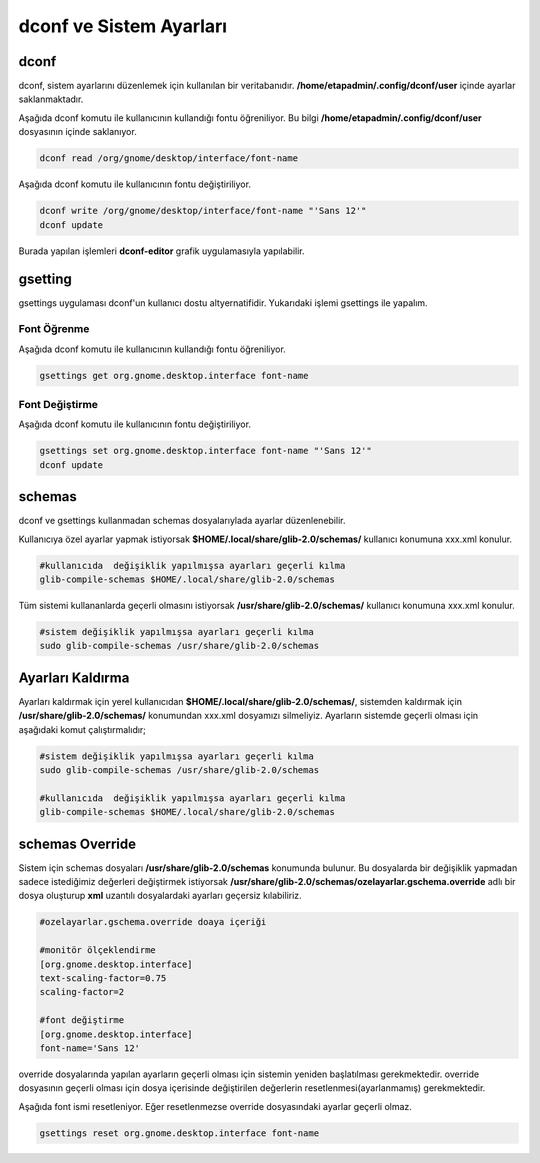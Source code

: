 
dconf ve Sistem Ayarları
++++++++++++++++++++++++

dconf
-----

dconf, sistem ayarlarını  düzenlemek için kullanılan bir veritabanıdır. **/home/etapadmin/.config/dconf/user**
içinde ayarlar saklanmaktadır. 

Aşağıda dconf komutu ile kullanıcının kullandığı fontu öğreniliyor. 
Bu bilgi  **/home/etapadmin/.config/dconf/user** dosyasının içinde saklanıyor.

.. code-block:: shell

	dconf read /org/gnome/desktop/interface/font-name

Aşağıda dconf komutu ile kullanıcının fontu değiştiriliyor.

.. code-block:: shell

	dconf write /org/gnome/desktop/interface/font-name "'Sans 12'"
	dconf update

Burada yapılan işlemleri **dconf-editor** grafik uygulamasıyla yapılabilir.


gsetting
--------
gsettings uygulaması dconf'un kullanıcı dostu altyernatifidir. Yukarıdaki işlemi gsettings ile yapalım.

Font Öğrenme
............

Aşağıda dconf komutu ile kullanıcının kullandığı fontu öğreniliyor.

.. code-block:: shell

	gsettings get org.gnome.desktop.interface font-name


Font Değiştirme
...............

Aşağıda dconf komutu ile kullanıcının fontu değiştiriliyor.

.. code-block:: shell

	gsettings set org.gnome.desktop.interface font-name "'Sans 12'"
	dconf update
 

schemas
-------

dconf ve gsettings  kullanmadan schemas dosyalarıylada ayarlar düzenlenebilir. 

Kullanıcıya özel ayarlar yapmak istiyorsak **$HOME/.local/share/glib-2.0/schemas/** kullanıcı konumuna xxx.xml konulur.

.. code-block:: shell

	#kullanıcıda  değişiklik yapılmışsa ayarları geçerli kılma
	glib-compile-schemas $HOME/.local/share/glib-2.0/schemas


Tüm sistemi kullananlarda geçerli olmasını istiyorsak  **/usr/share/glib-2.0/schemas/** kullanıcı konumuna xxx.xml konulur.

.. code-block:: shell
	
	#sistem değişiklik yapılmışsa ayarları geçerli kılma
	sudo glib-compile-schemas /usr/share/glib-2.0/schemas

Ayarları Kaldırma
-----------------

Ayarları kaldırmak için yerel kullanıcıdan **$HOME/.local/share/glib-2.0/schemas/**, 
sistemden kaldırmak için **/usr/share/glib-2.0/schemas/** konumundan xxx.xml dosyamızı silmeliyiz.
Ayarların sistemde geçerli olması için aşağıdaki komut çalıştırmalıdır;

.. code-block:: shell
	
	#sistem değişiklik yapılmışsa ayarları geçerli kılma
	sudo glib-compile-schemas /usr/share/glib-2.0/schemas
	
	#kullanıcıda  değişiklik yapılmışsa ayarları geçerli kılma
	glib-compile-schemas $HOME/.local/share/glib-2.0/schemas


schemas Override
----------------

Sistem için schemas dosyaları **/usr/share/glib-2.0/schemas** konumunda bulunur.
Bu dosyalarda bir değişiklik yapmadan sadece istediğimiz değerleri değiştirmek istiyorsak
**/usr/share/glib-2.0/schemas/ozelayarlar.gschema.override** adlı bir dosya oluşturup **xml** uzantılı dosyalardaki ayarları geçersiz kılabiliriz.

.. code-block:: shell
	
	#ozelayarlar.gschema.override doaya içeriği
	
	#monitör ölçeklendirme
	[org.gnome.desktop.interface]
	text-scaling-factor=0.75
	scaling-factor=2
	
	#font değiştirme
	[org.gnome.desktop.interface]
	font-name='Sans 12'

override dosyalarında yapılan ayarların geçerli olması için sistemin yeniden başlatılması gerekmektedir.
override dosyasının geçerli olması için dosya içerisinde değiştirilen değerlerin resetlenmesi(ayarlanmamış)  gerekmektedir.

Aşağıda font ismi resetleniyor. Eğer resetlenmezse override dosyasındaki ayarlar geçerli olmaz.

.. code-block:: shell
	
	gsettings reset org.gnome.desktop.interface font-name
	

.. raw:: pdf

   PageBreak

